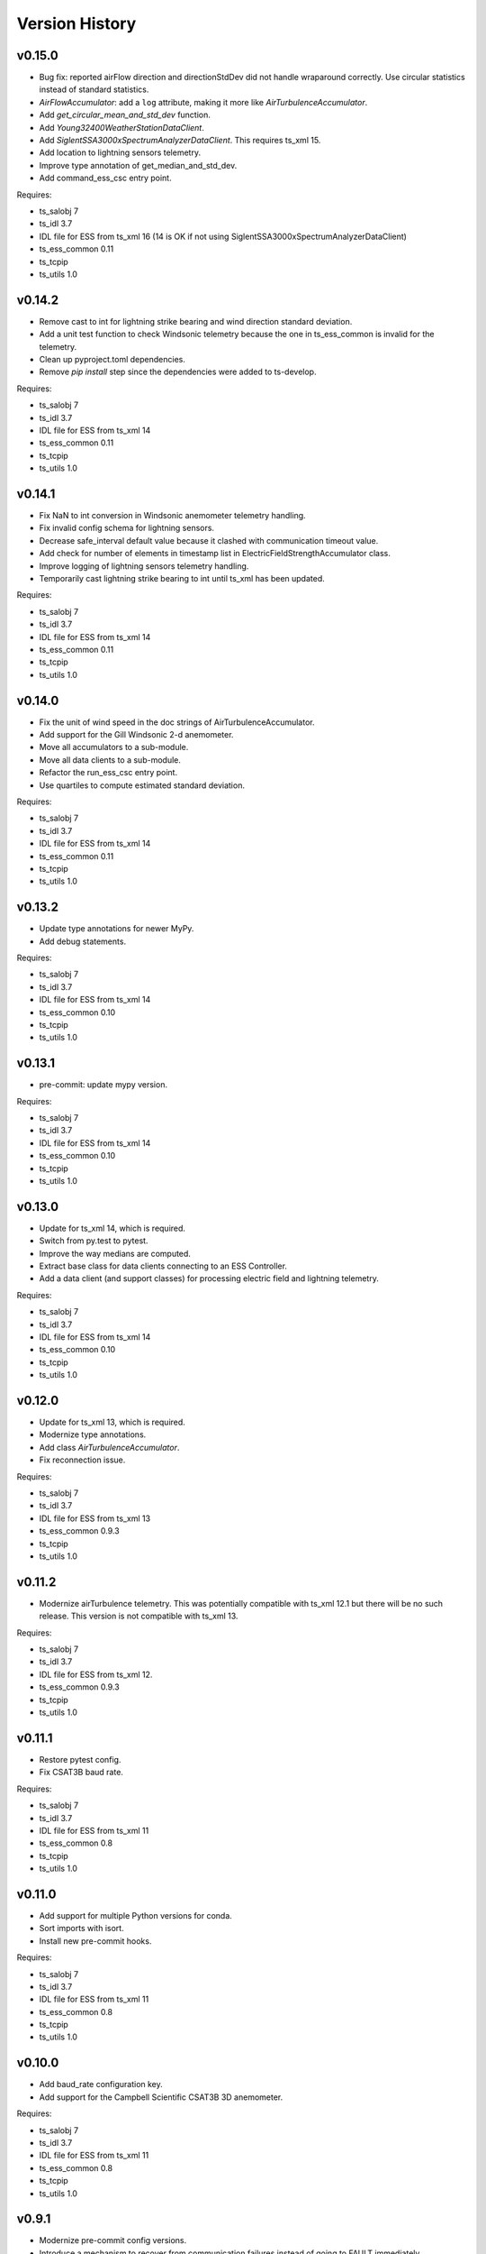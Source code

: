 .. py:currentmodule:: lsst.ts.ess.csc

.. _lsst.ts.ess.csc-version_history:

###############
Version History
###############

v0.15.0
=======

* Bug fix: reported airFlow direction and directionStdDev did not handle wraparound correctly.
  Use circular statistics instead of standard statistics.
* `AirFlowAccumulator`: add a ``log`` attribute, making it more like `AirTurbulenceAccumulator`.
* Add `get_circular_mean_and_std_dev` function.
* Add `Young32400WeatherStationDataClient`.
* Add `SiglentSSA3000xSpectrumAnalyzerDataClient`.
  This requires ts_xml 15.
* Add location to lightning sensors telemetry.
* Improve type annotation of get_median_and_std_dev.
* Add command_ess_csc entry point.

Requires:

* ts_salobj 7
* ts_idl 3.7
* IDL file for ESS from ts_xml 16 (14 is OK if not using SiglentSSA3000xSpectrumAnalyzerDataClient)
* ts_ess_common 0.11
* ts_tcpip
* ts_utils 1.0

v0.14.2
=======

* Remove cast to int for lightning strike bearing and wind direction standard deviation.
* Add a unit test function to check Windsonic telemetry because the one in ts_ess_common is invalid for the telemetry.
* Clean up pyproject.toml dependencies.
* Remove `pip install` step since the dependencies were added to ts-develop.

Requires:

* ts_salobj 7
* ts_idl 3.7
* IDL file for ESS from ts_xml 14
* ts_ess_common 0.11
* ts_tcpip
* ts_utils 1.0

v0.14.1
=======

* Fix NaN to int conversion in Windsonic anemometer telemetry handling.
* Fix invalid config schema for lightning sensors.
* Decrease safe_interval default value because it clashed with communication timeout value.
* Add check for number of elements in timestamp list in ElectricFieldStrengthAccumulator class.
* Improve logging of lightning sensors telemetry handling.
* Temporarily cast lightning strike bearing to int until ts_xml has been updated.

Requires:

* ts_salobj 7
* ts_idl 3.7
* IDL file for ESS from ts_xml 14
* ts_ess_common 0.11
* ts_tcpip
* ts_utils 1.0

v0.14.0
=======

* Fix the unit of wind speed in the doc strings of AirTurbulenceAccumulator.
* Add support for the Gill Windsonic 2-d anemometer.
* Move all accumulators to a sub-module.
* Move all data clients to a sub-module.
* Refactor the run_ess_csc entry point.
* Use quartiles to compute estimated standard deviation.

Requires:

* ts_salobj 7
* ts_idl 3.7
* IDL file for ESS from ts_xml 14
* ts_ess_common 0.11
* ts_tcpip
* ts_utils 1.0

v0.13.2
=======

* Update type annotations for newer MyPy.
* Add debug statements.

Requires:

* ts_salobj 7
* ts_idl 3.7
* IDL file for ESS from ts_xml 14
* ts_ess_common 0.10
* ts_tcpip
* ts_utils 1.0

v0.13.1
=======

* pre-commit: update mypy version.

Requires:

* ts_salobj 7
* ts_idl 3.7
* IDL file for ESS from ts_xml 14
* ts_ess_common 0.10
* ts_tcpip
* ts_utils 1.0

v0.13.0
=======

* Update for ts_xml 14, which is required.
* Switch from py.test to pytest.
* Improve the way medians are computed.
* Extract base class for data clients connecting to an ESS Controller.
* Add a data client (and support classes) for processing electric field and lightning telemetry.

Requires:

* ts_salobj 7
* ts_idl 3.7
* IDL file for ESS from ts_xml 14
* ts_ess_common 0.10
* ts_tcpip
* ts_utils 1.0

v0.12.0
=======

* Update for ts_xml 13, which is required.
* Modernize type annotations.
* Add class `AirTurbulenceAccumulator`.
* Fix reconnection issue.

Requires:

* ts_salobj 7
* ts_idl 3.7
* IDL file for ESS from ts_xml 13
* ts_ess_common 0.9.3
* ts_tcpip
* ts_utils 1.0

v0.11.2
=======

* Modernize airTurbulence telemetry.
  This was potentially compatible with ts_xml 12.1 but there will be no such release.
  This version is not compatible with ts_xml 13.

Requires:

* ts_salobj 7
* ts_idl 3.7
* IDL file for ESS from ts_xml 12.
* ts_ess_common 0.9.3
* ts_tcpip
* ts_utils 1.0

v0.11.1
=======

* Restore pytest config.
* Fix CSAT3B baud rate.

Requires:

* ts_salobj 7
* ts_idl 3.7
* IDL file for ESS from ts_xml 11
* ts_ess_common 0.8
* ts_tcpip
* ts_utils 1.0

v0.11.0
=======

* Add support for multiple Python versions for conda.
* Sort imports with isort.
* Install new pre-commit hooks.

Requires:

* ts_salobj 7
* ts_idl 3.7
* IDL file for ESS from ts_xml 11
* ts_ess_common 0.8
* ts_tcpip
* ts_utils 1.0

v0.10.0
=======

* Add baud_rate configuration key.
* Add support for the Campbell Scientific CSAT3B 3D anemometer.

Requires:

* ts_salobj 7
* ts_idl 3.7
* IDL file for ESS from ts_xml 11
* ts_ess_common 0.8
* ts_tcpip
* ts_utils 1.0

v0.9.1
======

* Modernize pre-commit config versions.
* Introduce a mechanism to recover from communication failures instead of going to FAULT immediately.
* Switch to pyproject.toml.
* Use entry_points instead of bin scripts.

Requires:

* ts_salobj 7
* ts_idl 3.7
* IDL file for ESS from ts_xml 11
* ts_ess_common 0.7
* ts_tcpip
* ts_utils 1.0

v0.9.0
======

* Use ErrorCode enum from ts_idl, which requires ts_idl 3.7.
* ``setup.cfg``: set asyncio_mode = auto.
* git ignore .hypothesis.

Requires:

* ts_salobj 7
* ts_idl 3.7
* IDL file for ESS from ts_xml 11
* ts_ess_common 0.7
* ts_tcpip
* ts_utils 1.0

v0.8.0
======

* Update for ts_salobj 7 and ts_xml 11, both of which are required.

Requires:

* ts_salobj 7
* ts_idl 3.7 strongly recommended, but 3.5 or 3.6 will do
* IDL file for ESS from ts_xml 11
* ts_ess_common 0.7
* ts_tcpip
* ts_utils 1.0


v0.7.0
======

* Update unit tests for ts_salobj 6.8.
  This change requires ts_salobj 6.8.
* Modify to use data clients (subclasses of `lsst.ts.ess.common.BaseDataClient`) to communicate with data servers.
  This requires ts_ess_common 0.7.
* Use new error codes from ts_idl 3.7, which is recommended but not required, due to a temporary local version of the ErrorCode enum class.
  All clients of this CSC should use ts_idl v3.7.0 in order to get correct ErrorCode values.
* Rename the conda package from ts-ess to ts-ess-csc.
* Fix API docs.
* Enable mypy type checking.
* Change ``master`` to ``main`` in CONFIG_SCHEMA's ``id``, in preparation for renaming the branch.
* Remove START and STOP commands from RPi Data Client.
* The sensor name, timestamp, response code and data are encoded as separate named entities.

Requires:

* ts_salobj 6.8
* ts_idl 3.7 strongly recommended, but 3.5 or 3.6 will do
* IDL file for ESS from ts_xml 10.1
* ts_ess_common 0.7
* ts_tcpip
* ts_utils 1.0


v0.6.1
======

* Fixed import for ESS Common MockTestTools.

Requires:

* ts_salobj 6.3
* ts_idl 3.1
* IDL file for ESS from ts_xml 10.1
* ts_ess_common
* ts_tcpip
* ts_utils 1.0


v0.6.0
======

* Consolidated all multi-channel temperature topics into one.
* Replaced the use of ts_salobj functions with ts_utils functions.
* Added tests for all supported devices in the test class for the CSC.
* Removed logging configuration from CSC run script.
* Added telemetry for the computed dew point in all humidity sensors that don't provide it themselves.
* Made sure that the CSC goes into FAULT state in case of an error.
* Added location to the configuration of the devices.
* Made sure that the CSC reports the sensor location in the telemetry.

Requires:

* ts_salobj 6.3
* ts_idl 3.1
* IDL file for ESS from ts_xml 10.1
* ts_ess_common
* ts_tcpip
* ts_utils 1.0


v0.5.1
======

* Fixed launch script to get index argument.
* Added auto-enable capability.

Requires:

* ts_salobj 6.6
* ts_idl 3.3
* IDL file for ESS from ts_xml 10.0
* ts_ess_controller
* ts_ess_common
* ts_tcpip

v0.5.0
======

* Removed all sensor code.
* Added a description of the communication protocol.
* Added support for the Omega HX85A and HX85BA humidity sensors.
* Added rudimentary exception handling in case a sensor encounters an error.
* Renamed the project to ts_ess_csc.
* Made sure to refer to the ts_ess_common and ts_ess_controller Python packages.

Requires:

* ts_salobj 6.3
* ts_idl 3.1
* IDL file for ESS from ts_xml 9.1
* ts_ess_controller
* ts_ess_common
* ts_tcpip


v0.4.1
======

* Fixed code errors to make the CSC work on the summit.

Requires:

* ts_salobj 6.3
* ts_idl 3.1
* IDL file for ESS from ts_xml 9.1
* ts_envsensors
* ts_tcpip


v0.4.0
======

* Code reworked to be able to work locally and remotely.
  When working remotely, a running socket server from ts_envsensors is required.
* Removed ``pytest-runner`` and ``tests_require``.
* Added support for multiple sensors.
* Added handling of configuration errors.

Requires:

* ts_salobj 6.3
* ts_idl 3.1
* IDL file for ESS from ts_xml 9.1
* ts_envsensors
* ts_tcpip


v0.3.0
======

Code reworked to use asyncio properly.

Requires:

* ts_salobj 6.3
* ts_idl 3.1
* IDL file for ESS from ts_xml 8.0


v0.2.0
======

The sensors code, and with that the CSC, was completely rewitten.
Black version upgraded to 20.8b1
ts-conda-build version upgraded to 0.3

Requires:

* ts_salobj 6.3
* ts_idl 3.1
* IDL file for ESS from ts_xml 8.0


v0.1.0
======

First release of the Environmental Sensors Suite CSC.

This version already includes many useful things:

* A functioning ESS CSC which can connect to a multi-channel temperature sensor.
* Support for USB and FTDI sensors.

Requires:

* ts_salobj 6.3
* ts_idl
* IDL file for ESS from ts_xml 7.0

